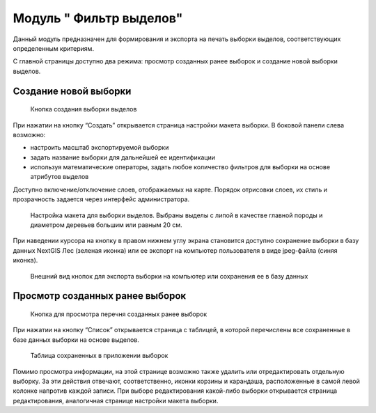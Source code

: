.. sectionauthor:: Ekaterina Petrunenko <ekaterina.petrunenko@nextgis.com>

Модуль " Фильтр выделов"
=========================
Данный модуль предназначен для формирования и экспорта на печать выборки выделов, соответствующих определенным критериям.

С главной страницы доступно два режима: просмотр созданных ранее выборок и создание новой выборки выделов.

Создание новой выборки
-------------------------------------


 .. figure:: _static/user_filter_vd_1.png
   :name: user_filter_vd_1
   :align: center
   :width: 16cm

   Кнопка создания выборки выделов
   
При нажатии на кнопку “Создать” открывается страница настройки макета выборки.
В боковой панели слева возможно:

* настроить масштаб экспортируемой выборки

* задать название выборки для дальнейшей ее идентификации

* используя математические операторы, задать любое количество фильтров для выборки на основе атрибутов выделов

Доступно включение/отключение слоев, отображаемых на карте. Порядок отрисовки слоев, их стиль и прозрачность задается через интерфейс администратора.


 .. figure:: _static/user_filter_vd_2.png
   :name: user_filter_vd_2
   :align: center
   :width: 16cm

   Настройка макета для выборки выделов. Выбраны выделы с липой в качестве главной породы и диаметром деревьев большим или равным 20 см.
   
При наведении курсора на кнопку в правом нижнем углу экрана становится доступно сохранение выборки в базу данных NextGIS Лес (зеленая иконка) или ее экспорт на компьютер пользователя в виде jpeg-файла (синяя иконка).


 .. figure:: _static/user_priloj3_4.png
    :name: user_priloj3_4
    :align: center
    :width: 4cm
   
    Внешний вид кнопок для экспорта выборки на компьютер или сохранения ее в базу данных
   
   
Просмотр созданных ранее выборок
-----------------------------------------------------


 .. figure:: _static/user_filter_vd_3.png
   :name: user_filter_vd_3
   :align: center
   :width: 16cm

   Кнопка для просмотра перечня созданных ранее выборок
   
При нажатии на кнопку “Список” открывается страница с таблицей, в которой перечислены все сохраненные в базе данных выборки на основе выделов. 


 .. figure:: _static/user_filter_vd_4.png
   :name: user_filter_vd_4
   :align: center
   :width: 10cm

   Таблица сохраненных в приложении выборок
   
Помимо просмотра информации, на этой странице возможно также удалить или отредактировать отдельную выборку. За эти действия отвечают, соответственно, иконки корзины и карандаша, расположенные в самой левой колонке напротив каждой записи. При выборе редактирования какой-либо выборки открывается страница редактирования, аналогичная странице настройки макета выборки.   

   
